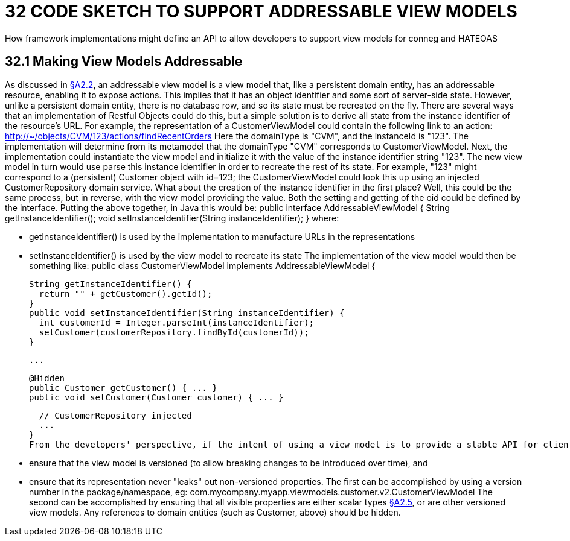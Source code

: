 = 32 CODE SKETCH TO SUPPORT ADDRESSABLE VIEW MODELS

How framework implementations might define an API to allow developers to support view models for conneg and HATEOAS

[#_32_1_making_view_models_addressable]
== 32.1 Making View Models Addressable

As discussed in xref:section-a/chapter-02.adoc#_2-2-domain-object-ontology[§A2.2], an addressable view model is a view model that, like a persistent domain entity, has an addressable resource, enabling it to expose actions.
This implies that it has an object identifier and some sort of server-side state.
However, unlike a persistent domain entity, there is no database row, and so its state must be recreated on the fly.
There are several ways that an implementation of Restful Objects could do this, but a simple solution is to derive all state from the instance identifier of the resource's URL.
For example, the representation of a CustomerViewModel could contain the following link to an action:
http://~/objects/CVM/123/actions/findRecentOrders
Here the domainType is "CVM", and the instanceId is "123".
The implementation will determine from its metamodel that the domainType "CVM" corresponds to CustomerViewModel.
Next, the implementation could instantiate the view model and initialize it with the value of the instance identifier string "123".
The new view model in turn would use parse this instance identifier in order to recreate the rest of its state.
For example, "123" might correspond to a (persistent) Customer object with id=123; the CustomerViewModel could look this up using an injected CustomerRepository domain service.
What about the creation of the instance identifier in the first place?
Well, this could be the same process, but in reverse, with the view model providing the value.
Both the setting and getting of the oid could be defined by the interface.
Putting the above together, in Java this would be:
public interface AddressableViewModel { String getInstanceIdentifier(); void setInstanceIdentifier(String instanceIdentifier); } where:

* getInstanceIdentifier() is used by the implementation to manufacture URLs in the representations

* setInstanceIdentifier() is used by the view model to recreate its state The implementation of the view model would then be something like:
public class CustomerViewModel implements AddressableViewModel {

  String getInstanceIdentifier() {
    return "" + getCustomer().getId();
  }
  public void setInstanceIdentifier(String instanceIdentifier) {
    int customerId = Integer.parseInt(instanceIdentifier);
    setCustomer(customerRepository.findById(customerId));
  }

  ...

  @Hidden
  public Customer getCustomer() { ... }
  public void setCustomer(Customer customer) { ... }

  // CustomerRepository injected
  ...
}
From the developers' perspective, if the intent of using a view model is to provide a stable API for clients (as exposed by the "x-ro-domain-type" media-type parameter xref:section-a/chapter-02.adoc#_2-4-2-domain-type-x-ro-domain-type-parameter-and-element-type-x-ro-element-type-parameter[§A2.4.2]), care should be taken to:

* ensure that the view model is versioned (to allow breaking changes to be introduced over time), and

* ensure that its representation never "leaks" out non-versioned properties.
The first can be accomplished by using a version number in the package/namespace, eg:
com.mycompany.myapp.viewmodels.customer.v2.CustomerViewModel The second can be accomplished by ensuring that all visible properties are either scalar types xref:section-a/chapter-02.adoc#_2-5-scalar-datatypes-and-formats[§A2.5], or are other versioned view models.
Any references to domain entities (such as Customer, above) should be hidden.
